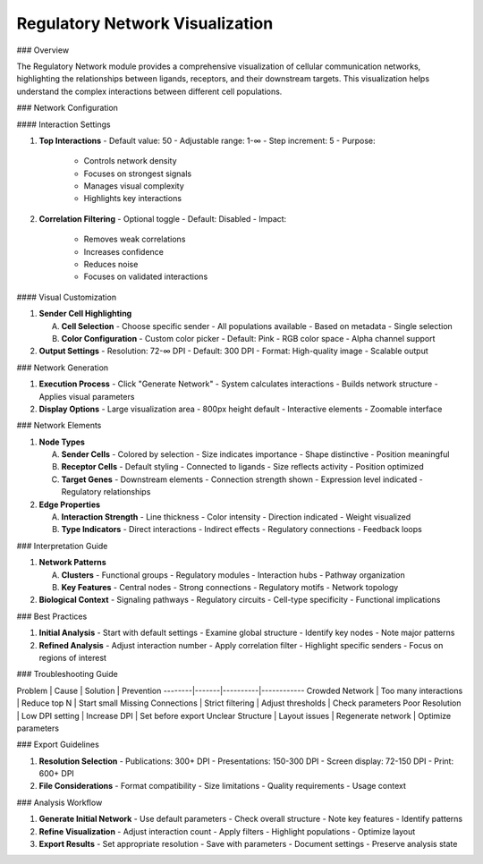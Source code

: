 ===============================
Regulatory Network Visualization
===============================

### Overview

The Regulatory Network module provides a comprehensive visualization of cellular communication networks, highlighting the relationships between ligands, receptors, and their downstream targets. This visualization helps understand the complex interactions between different cell populations.

### Network Configuration

#### Interaction Settings

1. **Top Interactions**
   - Default value: 50
   - Adjustable range: 1-∞
   - Step increment: 5
   - Purpose:
     * Controls network density
     * Focuses on strongest signals
     * Manages visual complexity
     * Highlights key interactions

2. **Correlation Filtering**
   - Optional toggle
   - Default: Disabled
   - Impact:
     * Removes weak correlations
     * Increases confidence
     * Reduces noise
     * Focuses on validated interactions

#### Visual Customization

1. **Sender Cell Highlighting**
   
   A. **Cell Selection**
      - Choose specific sender
      - All populations available
      - Based on metadata
      - Single selection

   B. **Color Configuration**
      - Custom color picker
      - Default: Pink
      - RGB color space
      - Alpha channel support

2. **Output Settings**
   - Resolution: 72-∞ DPI
   - Default: 300 DPI
   - Format: High-quality image
   - Scalable output

### Network Generation

1. **Execution Process**
   - Click "Generate Network"
   - System calculates interactions
   - Builds network structure
   - Applies visual parameters

2. **Display Options**
   - Large visualization area
   - 800px height default
   - Interactive elements
   - Zoomable interface

### Network Elements

1. **Node Types**
   
   A. **Sender Cells**
      - Colored by selection
      - Size indicates importance
      - Shape distinctive
      - Position meaningful

   B. **Receptor Cells**
      - Default styling
      - Connected to ligands
      - Size reflects activity
      - Position optimized

   C. **Target Genes**
      - Downstream elements
      - Connection strength shown
      - Expression level indicated
      - Regulatory relationships

2. **Edge Properties**
   
   A. **Interaction Strength**
      - Line thickness
      - Color intensity
      - Direction indicated
      - Weight visualized

   B. **Type Indicators**
      - Direct interactions
      - Indirect effects
      - Regulatory connections
      - Feedback loops

### Interpretation Guide

1. **Network Patterns**
   
   A. **Clusters**
      - Functional groups
      - Regulatory modules
      - Interaction hubs
      - Pathway organization

   B. **Key Features**
      - Central nodes
      - Strong connections
      - Regulatory motifs
      - Network topology

2. **Biological Context**
   - Signaling pathways
   - Regulatory circuits
   - Cell-type specificity
   - Functional implications

### Best Practices

1. **Initial Analysis**
   - Start with default settings
   - Examine global structure
   - Identify key nodes
   - Note major patterns

2. **Refined Analysis**
   - Adjust interaction number
   - Apply correlation filter
   - Highlight specific senders
   - Focus on regions of interest

### Troubleshooting Guide

Problem | Cause | Solution | Prevention
--------|-------|----------|------------
Crowded Network | Too many interactions | Reduce top N | Start small
Missing Connections | Strict filtering | Adjust thresholds | Check parameters
Poor Resolution | Low DPI setting | Increase DPI | Set before export
Unclear Structure | Layout issues | Regenerate network | Optimize parameters

### Export Guidelines

1. **Resolution Selection**
   - Publications: 300+ DPI
   - Presentations: 150-300 DPI
   - Screen display: 72-150 DPI
   - Print: 600+ DPI

2. **File Considerations**
   - Format compatibility
   - Size limitations
   - Quality requirements
   - Usage context

### Analysis Workflow

1. **Generate Initial Network**
   - Use default parameters
   - Check overall structure
   - Note key features
   - Identify patterns

2. **Refine Visualization**
   - Adjust interaction count
   - Apply filters
   - Highlight populations
   - Optimize layout

3. **Export Results**
   - Set appropriate resolution
   - Save with parameters
   - Document settings
   - Preserve analysis state